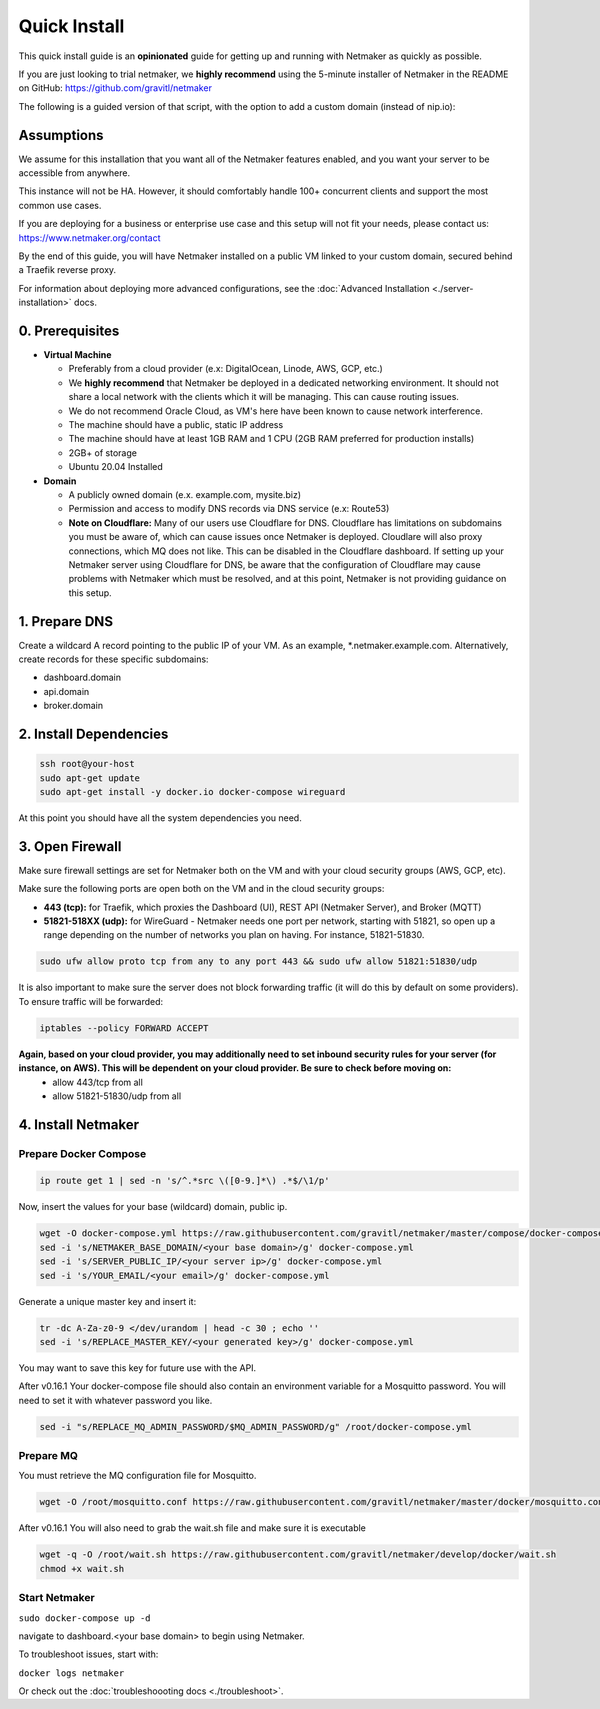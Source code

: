 ===============
Quick Install
===============

This quick install guide is an **opinionated** guide for getting up and running with Netmaker as quickly as possible.

If you are just looking to trial netmaker, we **highly recommend** using the 5-minute installer of Netmaker in the README on GitHub: https://github.com/gravitl/netmaker 

The following is a guided version of that script, with the option to add a custom domain (instead of nip.io):  

Assumptions
============================

We assume for this installation that you want all of the Netmaker features enabled, and you want your server to be accessible from anywhere.

This instance will not be HA. However, it should comfortably handle 100+ concurrent clients and support the most common use cases.

If you are deploying for a business or enterprise use case and this setup will not fit your needs, please contact us: https://www.netmaker.org/contact

By the end of this guide, you will have Netmaker installed on a public VM linked to your custom domain, secured behind a Traefik reverse proxy.

For information about deploying more advanced configurations, see the :doc:`Advanced Installation <./server-installation>` docs. 


0. Prerequisites
==================
-  **Virtual Machine**
   
   - Preferably from a cloud provider (e.x: DigitalOcean, Linode, AWS, GCP, etc.)
   
   - We **highly recommend** that Netmaker be deployed in a dedicated networking environment. It should not share a local network with the clients which it will be managing. This can cause routing issues.

   - We do not recommend Oracle Cloud, as VM's here have been known to cause network interference.

   - The machine should have a public, static IP address 
   
   - The machine should have at least 1GB RAM and 1 CPU (2GB RAM preferred for production installs)
   
   - 2GB+ of storage 
   
   - Ubuntu 20.04 Installed

- **Domain**

  - A publicly owned domain (e.x. example.com, mysite.biz) 
  - Permission and access to modify DNS records via DNS service (e.x: Route53)
  - **Note on Cloudflare:** Many of our users use Cloudflare for DNS. Cloudflare has limitations on subdomains you must be aware of, which can cause issues once Netmaker is deployed. Cloudlare will also proxy connections, which MQ does not like. This can be disabled in the Cloudflare dashboard. If setting up your Netmaker server using Cloudflare for DNS, be aware that the configuration of Cloudflare may cause problems with Netmaker which must be resolved, and at this point, Netmaker is not providing guidance on this setup.

1. Prepare DNS
================

Create a wildcard A record pointing to the public IP of your VM. As an example, \*.netmaker.example.com. Alternatively, create records for these specific subdomains:

- dashboard.domain

- api.domain

- broker.domain

2. Install Dependencies
========================

.. code-block::

  ssh root@your-host
  sudo apt-get update
  sudo apt-get install -y docker.io docker-compose wireguard

At this point you should have all the system dependencies you need.
 
3. Open Firewall
===============================

Make sure firewall settings are set for Netmaker both on the VM and with your cloud security groups (AWS, GCP, etc). 

Make sure the following ports are open both on the VM and in the cloud security groups:

- **443 (tcp):** for Traefik, which proxies the Dashboard (UI), REST API (Netmaker Server), and Broker (MQTT)  
- **51821-518XX (udp):** for WireGuard - Netmaker needs one port per network, starting with 51821, so open up a range depending on the number of networks you plan on having. For instance, 51821-51830.  


.. code-block::

  sudo ufw allow proto tcp from any to any port 443 && sudo ufw allow 51821:51830/udp

It is also important to make sure the server does not block forwarding traffic (it will do this by default on some providers). To ensure traffic will be forwarded:

.. code-block::

  iptables --policy FORWARD ACCEPT


**Again, based on your cloud provider, you may additionally need to set inbound security rules for your server (for instance, on AWS). This will be dependent on your cloud provider. Be sure to check before moving on:**
  - allow 443/tcp from all
  - allow 51821-51830/udp from all

4. Install Netmaker
========================

Prepare Docker Compose 
------------------------

.. code-block::

  ip route get 1 | sed -n 's/^.*src \([0-9.]*\) .*$/\1/p'

Now, insert the values for your base (wildcard) domain, public ip.

.. code-block::

  wget -O docker-compose.yml https://raw.githubusercontent.com/gravitl/netmaker/master/compose/docker-compose.yml
  sed -i 's/NETMAKER_BASE_DOMAIN/<your base domain>/g' docker-compose.yml
  sed -i 's/SERVER_PUBLIC_IP/<your server ip>/g' docker-compose.yml
  sed -i 's/YOUR_EMAIL/<your email>/g' docker-compose.yml


Generate a unique master key and insert it:

.. code-block::

  tr -dc A-Za-z0-9 </dev/urandom | head -c 30 ; echo ''
  sed -i 's/REPLACE_MASTER_KEY/<your generated key>/g' docker-compose.yml

You may want to save this key for future use with the API.

After v0.16.1 Your docker-compose file should also contain an environment variable for a Mosquitto password. You will need to set it with whatever password you like.

.. code-block::

  sed -i "s/REPLACE_MQ_ADMIN_PASSWORD/$MQ_ADMIN_PASSWORD/g" /root/docker-compose.yml


Prepare MQ
------------------------


You must retrieve the MQ configuration file for Mosquitto.

.. code-block::

  wget -O /root/mosquitto.conf https://raw.githubusercontent.com/gravitl/netmaker/master/docker/mosquitto.conf

After v0.16.1 You will also need to grab the wait.sh file and make sure it is executable

.. code-block::

  wget -q -O /root/wait.sh https://raw.githubusercontent.com/gravitl/netmaker/develop/docker/wait.sh
  chmod +x wait.sh


Start Netmaker
----------------

``sudo docker-compose up -d``

navigate to dashboard.<your base domain> to begin using Netmaker.

To troubleshoot issues, start with:

``docker logs netmaker``

Or check out the :doc:`troubleshoooting docs <./troubleshoot>`.
